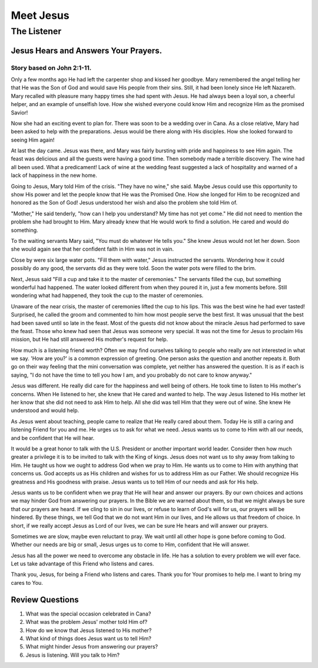 ==========
Meet Jesus
==========

------------
The Listener
------------

Jesus Hears and Answers Your Prayers.
=====================================

Story based on John 2:1-11.
---------------------------



Only a few months ago He had left
the carpenter shop and kissed her goodbye.
Mary remembered the angel telling her that
He was the Son of God and would save His people from their sins.
Still, it had been lonely since He left Nazareth.
Mary recalled with pleasure many happy times she had spent with Jesus.
He had always been a loyal son, a cheerful helper,
and an example of unselfish love.
How she wished everyone could know Him
and recognize Him as the promised Savior!

Now she had an exciting event to plan for.
There was soon to be a wedding over in Cana.
As a close relative, Mary had been asked to help with the preparations.
Jesus would be there along with His disciples.
How she looked forward to seeing Him again!

At last the day came.
Jesus was there, and Mary was fairly bursting
with pride and happiness to see Him again.
The feast was delicious and all the guests were having a good time.
Then somebody made a terrible discovery.
The wine had all been used.
What a predicament!
Lack of wine at the wedding feast suggested
a lack of hospitality and warned of a lack of happiness in the new home.

Going to Jesus, Mary told Him of the crisis.
"They have no wine," she said.
Maybe Jesus could use this opportunity to show His power
and let the people know that He was the Promised One.
How she longed for Him to be recognized and honored as the Son of God!
Jesus understood her wish and also the problem she told Him of.

"Mother," He said tenderly,
"how can I help you understand? My time has not yet come."
He did not need to mention the problem she had brought to Him.
Mary already knew that He would work to find a solution.
He cared and would do something.

To the waiting servants Mary said,
"You must do whatever He tells you."
She knew Jesus would not let her down.
Soon she would again see that her confident faith in Him was not in vain.

Close by were six large water pots.
"Fill them with water," Jesus instructed the servants.
Wondering how it could possibly do any good,
the servants did as they were told.
Soon the water pots were filled to the brim.

Next, Jesus said "Fill a cup and take it to the master of ceremonies."
The servants filled the cup, but something wonderful had happened.
The water looked different from when they poured it in,
just a few moments before.
Still wondering what had happened,
they took the cup to the master of ceremonies.

Unaware of the near crisis,
the master of ceremonies lifted the cup to his lips.
This was the best wine he had ever tasted!
Surprised, he called the groom and commented to him
how most people serve the best first.
It was unusual that the best had been saved until so late in the feast.
Most of the guests did not know about
the miracle Jesus had performed to save the feast.
Those who knew had seen that Jesus was someone very special.
It was not the time for Jesus to proclaim His mission,
but He had still answered His mother's request for help.

How much is a listening friend worth?
Often we may find ourselves talking to people
who really are not interested in what we say.
'How are you?' is a common expression of greeting.
One person asks the question and another repeats it.
Both go on their way feeling that the mini conversation was complete,
yet neither has answered the question.
It is as if each is saying,
"I do not have the time to tell you how I am,
and you probably do not care to know anyway."

Jesus was different.
He really did care for the happiness and well being of others.
He took time to listen to His mother's concerns.
When He listened to her, she knew that He cared and wanted to help.
The way Jesus listened to His mother let her know
that she did not need to ask Him to help.
All she did was tell Him that they were out of wine.
She knew He understood and would help.

As Jesus went about teaching,
people came to realize that He really cared about them.
Today He is still a caring and listening Friend for you and me.
He urges us to ask for what we need.
Jesus wants us to come to Him with all our needs,
and be confident that He will hear.

It would be a great honor to talk with
the U.S. President or another important world leader.
Consider then how much greater a privilege it is
to be invited to talk with the King of kings.
Jesus does not want us to shy away from talking to Him.
He taught us how we ought to address God when we pray to Him.
He wants us to come to Him with anything that concerns us.
God accepts us as His children
and wishes for us to address Him as our Father.
We should recognize His greatness and His goodness with praise.
Jesus wants us to tell Him of our needs and ask for His help.

Jesus wants us to be confident when we pray
that He will hear and answer our prayers.
By our own choices and actions
we may hinder God from answering our prayers.
In the Bible we are warned about them,
so that we might always be sure that our prayers are heard.
If we cling to sin in our lives,
or refuse to learn of God's will for us,
our prayers will be hindered.
By these things,
we tell God that we do not want Him in our lives,
and He allows us that freedom of choice.
In short, if we really accept Jesus as Lord of our lives,
we can be sure He hears and will answer our prayers.

Sometimes we are slow, maybe even reluctant to pray.
We wait until all other hope is gone before coming to God.
Whether our needs are big or small,
Jesus urges us to come to Him,
confident that He will answer.

Jesus has all the power we need
to overcome any obstacle in life.
He has a solution to every problem we will ever face.
Let us take advantage of this Friend who listens and cares.

Thank you, Jesus, for being a Friend who listens and cares.
Thank you for Your promises to help me.
I want to bring my cares to You.


Review Questions
================

1.  What was the special occasion celebrated in Cana?
2.  What was the problem Jesus' mother told Him of?
3.  How do we know that Jesus listened to His mother?
4.  What kind of things does Jesus want us to tell Him?
5.  What might hinder Jesus from answering our prayers?
6.  Jesus is listening.  Will you talk to Him?
